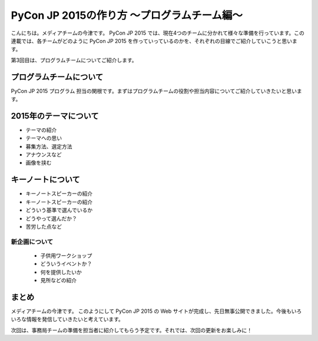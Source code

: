 ==========================================
PyCon JP 2015の作り方 〜プログラムチーム編〜
==========================================

こんにちは。メディアチームの今津です。
PyCon JP 2015 では、現在4つのチームに分かれて様々な準備を行っています。この連載では、各チームがどのように PyCon JP 2015 を作っていっているのかを、それぞれの目線でご紹介していこうと思います。

第3回目は、プログラムチームについてご紹介します。

プログラムチームについて
===============================

PyCon JP 2015 プログラム 担当の関根です。まずはプログラムチームの役割や担当内容についてご紹介していきたいと思います。

.. figure:: images/screenshot_pyconjp2015.jpg

2015年のテーマについて
==============================

* テーマの紹介
* テーマへの思い
* 募集方法、選定方法
* アナウンスなど
* 画像を挟む

キーノートについて
==============================


* キーノートスピーカーの紹介
* キーノートスピーカーの紹介
* どういう基準で選んでいるか
* どうやって選んだか？
* 苦労した点など


新企画について
----------------------------

  * 子供用ワークショップ
  * どういうイベントか？
  * 何を提供したいか
  * 見所などの紹介


まとめ
======

メディアチームの今津です。
このようにして PyCon JP 2015 の Web サイトが完成し、先日無事公開できました。今後もいろいろな情報を発信していきたいと考えています。

次回は、事務局チームの準備を担当者に紹介してもらう予定です。それでは、次回の更新をお楽しみに！
